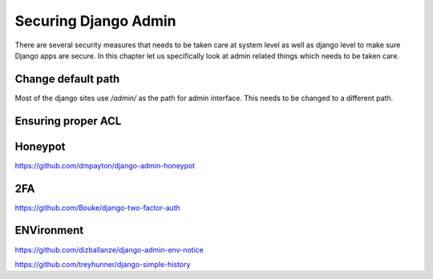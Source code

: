 Securing Django Admin
=====================



There are several security measures that needs to be taken care at system level as well as django level to make sure Django apps are secure. In this chapter let us specifically look at admin related things which needs to be taken care.


Change default path
--------------------

Most of the django sites use `/admin/` as the path for admin interface. This needs to be changed to a different path.



Ensuring proper ACL
--------------------


Honeypot
--------


https://github.com/dmpayton/django-admin-honeypot



2FA
----

https://github.com/Bouke/django-two-factor-auth


ENVironment
-------------

https://github.com/dizballanze/django-admin-env-notice



https://github.com/treyhunner/django-simple-history
